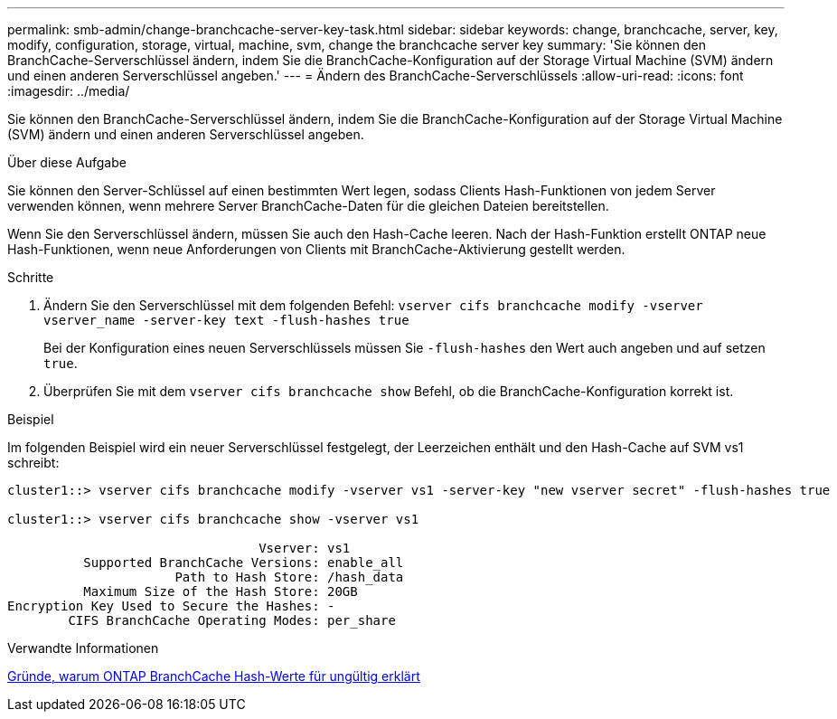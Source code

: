 ---
permalink: smb-admin/change-branchcache-server-key-task.html 
sidebar: sidebar 
keywords: change, branchcache, server, key, modify, configuration, storage, virtual, machine, svm, change the branchcache server key 
summary: 'Sie können den BranchCache-Serverschlüssel ändern, indem Sie die BranchCache-Konfiguration auf der Storage Virtual Machine (SVM) ändern und einen anderen Serverschlüssel angeben.' 
---
= Ändern des BranchCache-Serverschlüssels
:allow-uri-read: 
:icons: font
:imagesdir: ../media/


[role="lead"]
Sie können den BranchCache-Serverschlüssel ändern, indem Sie die BranchCache-Konfiguration auf der Storage Virtual Machine (SVM) ändern und einen anderen Serverschlüssel angeben.

.Über diese Aufgabe
Sie können den Server-Schlüssel auf einen bestimmten Wert legen, sodass Clients Hash-Funktionen von jedem Server verwenden können, wenn mehrere Server BranchCache-Daten für die gleichen Dateien bereitstellen.

Wenn Sie den Serverschlüssel ändern, müssen Sie auch den Hash-Cache leeren. Nach der Hash-Funktion erstellt ONTAP neue Hash-Funktionen, wenn neue Anforderungen von Clients mit BranchCache-Aktivierung gestellt werden.

.Schritte
. Ändern Sie den Serverschlüssel mit dem folgenden Befehl: `vserver cifs branchcache modify -vserver vserver_name -server-key text -flush-hashes true`
+
Bei der Konfiguration eines neuen Serverschlüssels müssen Sie `-flush-hashes` den Wert auch angeben und auf setzen `true`.

. Überprüfen Sie mit dem `vserver cifs branchcache show` Befehl, ob die BranchCache-Konfiguration korrekt ist.


.Beispiel
Im folgenden Beispiel wird ein neuer Serverschlüssel festgelegt, der Leerzeichen enthält und den Hash-Cache auf SVM vs1 schreibt:

[listing]
----
cluster1::> vserver cifs branchcache modify -vserver vs1 -server-key "new vserver secret" -flush-hashes true

cluster1::> vserver cifs branchcache show -vserver vs1

                                 Vserver: vs1
          Supported BranchCache Versions: enable_all
                      Path to Hash Store: /hash_data
          Maximum Size of the Hash Store: 20GB
Encryption Key Used to Secure the Hashes: -
        CIFS BranchCache Operating Modes: per_share
----
.Verwandte Informationen
xref:reasons-invalidates-branchcache-hashes-concept.adoc[Gründe, warum ONTAP BranchCache Hash-Werte für ungültig erklärt]
